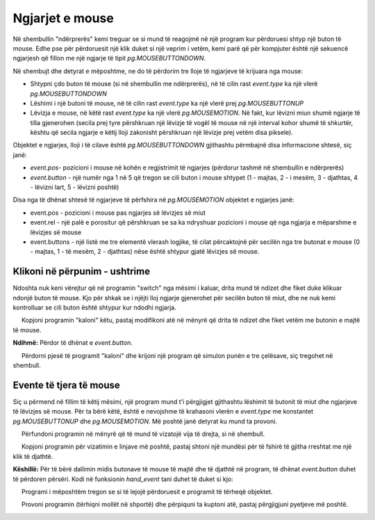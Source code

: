 Ngjarjet e mouse
-----------------

Në shembullin "ndërprerës" kemi treguar se si mund të reagojmë në një program kur përdoruesi shtyp një buton të mouse. Edhe pse për përdoruesit një klik duket si një veprim i vetëm, kemi parë që për kompjuter është një sekuencë ngjarjesh që fillon me një ngjarje të tipit *pg.MOUSEBUTTONDOWN*.

Në shembujt dhe detyrat e mëposhtme, ne do të përdorim tre lloje të ngjarjeve të krijuara nga mouse:

- Shtypni çdo buton të mouse (si në shembullin me ndërprerës), në të cilin rast *event.type* ka një vlerë *pg.MOUSEBUTTONDOWN*
- Lëshimi i një butoni të mouse, në të cilin rast *event.type* ka një vlerë prej *pg.MOUSEBUTTONUP*
- Lëvizja e mouse, në këtë rast *event.type* ka një vlerë *pg.MOUSEMOTION*. Në fakt, kur lëvizni miun shumë ngjarje të tilla gjenerohen (secila prej tyre përshkruan një lëvizje të vogël të mouse në një interval kohor shumë të shkurtër, kështu që secila ngjarje e këtij lloji zakonisht përshkruan një lëvizje prej vetëm disa piksele).

Objektet e ngjarjes, lloji i të cilave është *pg.MOUSEBUTTONDOWN* gjithashtu përmbajnë disa informacione shtesë, siç janë:

- *event.pos*- pozicioni i mouse në kohën e regjistrimit të ngjarjes (përdorur tashmë në shembullin e ndërprerës)
- *event.button* - një numër nga 1 në 5 që tregon se cili buton i mouse shtypet (1 - majtas, 2 - i mesëm, 3 - djathtas, 4 - lëvizni lart, 5 - lëvizni poshtë)

Disa nga të dhënat shtesë të ngjarjeve të përfshira në *pg.MOUSEMOTION* objektet e ngjarjes janë:

- event.pos - pozicioni i mouse pas ngjarjes së lëvizjes së miut
- event.rel - një palë e porositur që përshkruan se sa ka ndryshuar pozicioni i mouse që nga ngjarja e mëparshme e lëvizjes së mouse
- event.buttons - një listë me tre elementë vlerash logjike, të cilat përcaktojnë për secilën nga tre butonat e mouse (0 - majtas, 1 - të mesëm, 2 - djathtas) nëse është shtypur gjatë lëvizjes së mouse.

Klikoni në përpunim - ushtrime
''''''''''''''''''''''''''''''''

Ndoshta nuk keni vërejtur që në programin "switch" nga mësimi i kaluar, drita mund të ndizet dhe fiket duke klikuar ndonjë buton të mouse. Kjo për shkak se i njëjti lloj ngjarje gjenerohet për secilën buton të miut, dhe ne nuk kemi kontrolluar se cili buton është shtypur kur ndodhi ngjarja.

.. questionnote::

    **Detyrë - butoni i majtë si ndërprerës:**
    
     Kopjoni programin "kaloni" këtu, pastaj modifikoni atë në mënyrë që drita të ndizet dhe fiket vetëm me butonin e majtë të mouse.

**Ndihmë:** Përdor të dhënat e *event.button*.

.. activecode:: PyGame__interact_switch_left_button
    :nocodelens:
    :enablecopy:
    :playtask:
    :modaloutput:
    :includehsrc: src/PyGame/3_Interaction/3d_Mouse_events/Switch_left_button.py




.. questionnote::

    **Detyrë - tre ndërprerës:**
    
     Përdorni pjesë të programit "kaloni" dhe krijoni një program që simulon punën e tre çelësave, siç tregohet në shembull.

.. image:: ../../_images/Shema3_Off.png
   :width: 50px
.. image:: ../../_images/Shema3_On.png
   :width: 50px
.. image:: ../../_images/SwitchOff.png
   :width: 50px
.. image:: ../../_images/SwitchOn.png
   :width: 50px
.. image:: ../../_images/BulbOff.png
   :width: 50px
.. image:: ../../_images/BulbOn.png
   :width: 50px

.. activecode:: PyGame__interact_switches
    :nocodelens:
    :enablecopy:
    :playtask:
    :modaloutput:
    :includehsrc: src/PyGame/3_Interaction/3d_Mouse_events/Switches.py

    import pygame as pg, pygamebg
    (width, height) = (800, 500)
    canvas = pygamebg.open_window(width, height, "Switches")

    schema_images = (pg.image.load('Shema3_Off.png'), pg.image.load('Shema3_On.png'))
    switch_images = (pg.image.load('SwitchOff.png'), pg.image.load('SwitchOn.png'))
    bulb_images = (pg.image.load('BulbOff.png'), pg.image.load('BulbOn.png'))

    switch_on = [False, False, False]
    switch_pos = [(100, 200), (300, 150), (300, 250)]
    bulb_pos = (500, 100)
    
    # finish the program

Evente të tjera të mouse
'''''''''''''''''''''''''

Siç u përmend në fillim të këtij mësimi, një program mund t'i përgjigjet gjithashtu lëshimit të butonit të miut dhe ngjarjeve të lëvizjes së mouse. Për ta bërë këtë, është e nevojshme të krahasoni vlerën e *event.type* me konstantet *pg.MOUSEBUTTONUP* dhe *pg.MOUSEMOTION*. Më poshtë janë detyrat ku mund ta provoni.

.. questionnote::

    **Detyra - linjat e vizatimit:**
    
     Përfundoni programin në mënyrë që të mund të vizatojë vija të drejta, si në shembull.

.. activecode:: PyGame__interact_mouse_lines1
    :nocodelens:
    :enablecopy:
    :playtask:
    :modaloutput:
    :includehsrc: src/PyGame/3_Interaction/3d_Mouse_events/mouse_lines1.py

    import pygame as pg, pygamebg
    (width, height) = (400, 400)
    canvas = pygamebg.open_window(400, 400, "Lines with mouse")

    mosue_pos = (0, 0)
    line_start = mosue_pos
    line_is_being_drawn = False
    previous_lines = []

    def new_frame():
        canvas.fill(pg.Color("white")) # paint canvas
        if line_is_being_drawn:
            pg.draw.line(canvas, pg.Color('black'), line_start, mosue_pos)

        for a, b in previous_lines:
            pg.draw.line(canvas, pg.Color('black'), a, b)


    def handle_event(event):
        global line_is_being_drawn, line_start, mosue_pos

        
        # add statements here that work as follows:
        
        # if the event type is "mouse button down":
        #     the line drawing mode is switched on
        #     we start the line at the current position of the mouse
        # otherwise, if the event type is "mouse button going up":
        #     the line drawing mode is switched off
        #     the new line is from the memorized start of the line to the current position of the mouse
        #     add a new line to the list of previous lines
        # otherwise, if the event type is "moving mouse":
        #     in the mouse_pos variable, remember the current position of the mouse

    pygamebg.frame_loop(30, new_frame, handle_event)


.. questionnote::

    **Detyrë - vizatime vijash me fshirje:**

     Kopjoni programin për vizatimin e linjave më poshtë, pastaj shtoni një mundësi për të fshirë të gjitha rreshtat me një klik të djathtë.

**Këshillë:** Për të bërë dallimin midis butonave të mouse të majtë dhe të djathtë në program, të dhënat *event.button* duhet të përdoren përsëri. Kodi në funksionin *hand_event* tani duhet të duket si kjo:

.. activecode:: PyGame__interact_mouse_lines2_part
    :passivecode: true

        if the event type is "mouse button going down":
            if button 1 (left button) is pressed
                the line drawing mode is switched on
                the new line is from the memorized start of the line to the current position of the mouse
            if button 3 (right button) is pressed
                empty the list of previous lines
        otherwise, if the event type is "releasing mouse button":
            if button 1 (left button) is pressed
                the line drawing mode is switched off
                the new line is from the memorized start of the line to the current position of the mouse
                add a new line to the list of previous lines
        otherwise, if the event type is "move mouse":
            remember the current position of the mouse in the mouse_pos variable 


.. activecode:: PyGame__interact_mouse_lines2
    :nocodelens:
    :enablecopy:
    :playtask:
    :modaloutput:
    :includehsrc: src/PyGame/3_Interaction/3d_Mouse_events/mouse_lines2.py




.. questionnote::

    **Detyrë - tërheqje:**
    
     Programi i mëposhtëm tregon se si të lejojë përdoruesit e programit të tërheqë objektet.
    
     Provoni programin (tërhiqni mollët në shportë) dhe përpiquni ta kuptoni atë, pastaj përgjigjuni pyetjeve më poshtë.

.. image:: ../../_images/apple.png
   :width: 50px
.. image:: ../../_images/basket.png
   :width: 50px
.. image:: ../../_images/drag_scene.png
   :width: 50px

.. activecode:: PyGame__interact_drag
    :nocodelens:
    :enablecopy:
    :modaloutput:
    :includesrc: src/PyGame/3_Interaction/3d_Mouse_events/drag.py

.. mchoice:: pygame__interact_quiz_drag1
   :answer_a: indeksi i mollëve që po vizatojmë
   :answer_b: indeksi i mollëve që po tërheqim
   :answer_c: numri total i mollëve
   :answer_d: numri i mollëve të mbetura në pemë
   :correct: b
   :feedback_a: Provo përsëri
   :feedback_b: Saktë
   :feedback_c: Provo përsëri
   :feedback_d: Provo përsëri

   Çfarë ështl variabli *i_apple* në program? 

.. dragndrop:: pygame__interact_quiz_drag2
    :feedback: Provo përsëri!
    :match_1: if mouse_is_on_image(event.pos, basket_pos, basket_image):|||nëse molla duhet fshirë
    :match_2: if mouse_is_on_image(event.pos, apple_positions[i]|||nëse perdoruesi mori mollën
    :match_3: if len(apple_positions) == 0:|||nëse loja ka mbaruar
    :match_4: if i_apple >= 0:|||nëse tërheqja vazhdon

    Lidh fjalët me kuptimin.

.. mchoice:: pygame__interact_quiz_drag3
   :answer_a: ne lexojmë nëse butoni i mouse është joaktiv gjatë lëvizjes 
   :answer_b: tërheqja është tip tjetër eventi
   :answer_c: kur lëvizim mouse, indeksi i  "mollës që po tërheqim" është -1
   :correct: c
   :feedback_a: kjo nuk është një mënyrë e përshtatshme, pasi butoni mund të shtypet në një hapësirë të zbrazët (përdoruesi nuk e "mori" objektin që duhet të tërhiqet)
   :feedback_b: Jo, nuk ka kështu tip eventi
   :feedback_c: Saktë

   Si e bëjmë dallimin midis tërheqjes dhe lëvizjes së thjeshtë të mouse në një program?
